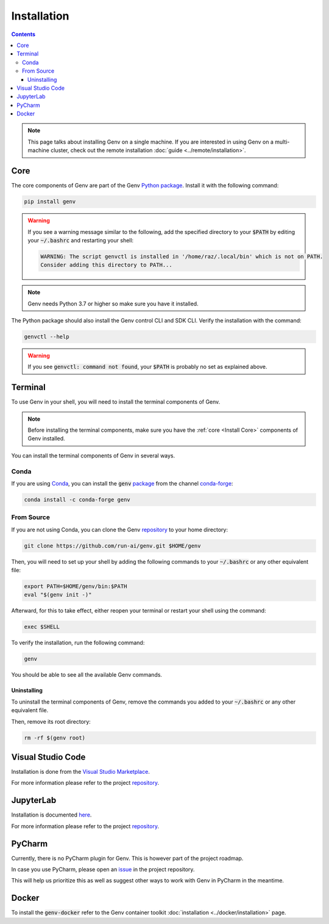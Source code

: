 Installation
============

.. contents::
   :depth: 3
   :backlinks: none

.. note::

   This page talks about installing Genv on a single machine.
   If you are interested in using Genv on a multi-machine cluster, check out the remote installation :doc:`guide <../remote/installation>`.

.. _Install Core:

Core
----

The core components of Genv are part of the Genv `Python package <https://pypi.org/project/genv/>`__.
Install it with the following command:

.. code-block:: shell

   pip install genv

.. warning::

   If you see a warning message similar to the following, add the specified directory to your :code:`$PATH` by editing your :code:`~/.bashrc` and restarting your shell:

   .. code-block:: shell

      WARNING: The script genvctl is installed in '/home/raz/.local/bin' which is not on PATH.
      Consider adding this directory to PATH...

.. note::

   Genv needs Python 3.7 or higher so make sure you have it installed.

The Python package should also install the Genv control CLI and SDK CLI.
Verify the installation with the command:

.. code-block:: shell

   genvctl --help

.. warning::

   If you see :code:`genvctl: command not found`, your :code:`$PATH` is probably no set as explained above.

.. _Install Terminal:

Terminal
--------
To use Genv in your shell, you will need to install the terminal components of Genv.

.. note::

   Before installing the terminal components, make sure you have the :ref:`core <Install Core>` components of Genv installed.

You can install the terminal components of Genv in several ways.

Conda
~~~~~
If you are using `Conda <https://docs.conda.io/en/latest/>`__, you can install the :code:`genv` `package <https://anaconda.org/conda-forge/genv>`__ from the channel `conda-forge <https://conda-forge.org/>`__:

.. code-block:: shell

   conda install -c conda-forge genv

.. _Install Terminal From Source:

From Source
~~~~~~~~~~~
If you are not using Conda, you can clone the Genv `repository <https://www.github.com/run-ai/genv>`__ to your home directory:

.. code-block:: shell

   git clone https://github.com/run-ai/genv.git $HOME/genv

Then, you will need to set up your shell by adding the following commands to your :code:`~/.bashrc` or any other equivalent file:

.. code-block:: shell

   export PATH=$HOME/genv/bin:$PATH
   eval "$(genv init -)"

Afterward, for this to take effect, either reopen your terminal or restart your shell using the command:

.. code-block:: shell

   exec $SHELL

To verify the installation, run the following command:

.. code-block:: shell

   genv

You should be able to see all the available Genv commands.

~~~~~~~~~~~~
Uninstalling
~~~~~~~~~~~~
To uninstall the terminal components of Genv, remove the commands you added to your :code:`~/.bashrc` or any other equivalent file.

Then, remove its root directory:

.. code-block:: shell

   rm -rf $(genv root)

Visual Studio Code
------------------
Installation is done from the `Visual Studio Marketplace <https://marketplace.visualstudio.com/items?itemName=run-ai.vscode-genv>`__.

For more information please refer to the project `repository <https://github.com/run-ai/vscode-genv>`__.

JupyterLab
----------
Installation is documented `here <https://github.com/run-ai/jupyterlab_genv#installation>`__.

For more information please refer to the project `repository <https://github.com/run-ai/jupyterlab_genv>`__.

PyCharm
-------
Currently, there is no PyCharm plugin for Genv.
This is however part of the project roadmap.

In case you use PyCharm, please open an `issue <https://github.com/run-ai/genv/issues>`__ in the project repository.

This will help us prioritize this as well as suggest other ways to work with Genv in PyCharm in the meantime.

Docker
------
To install the :code:`genv-docker` refer to the Genv container toolkit :doc:`installation <../docker/installation>` page.
